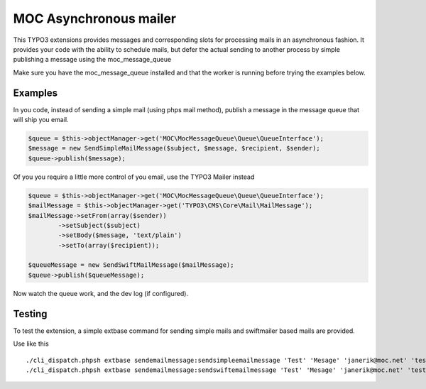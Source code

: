 MOC Asynchronous mailer
=======================

This TYPO3 extensions provides messages and corresponding slots for processing mails in an asynchronous fashion.
It provides your code with the ability to schedule mails, but defer the actual sending to another process by simple
publishing a message using the moc_message_queue

Make sure you have the moc_message_queue installed and that the worker is running before trying the examples below.

Examples
--------

In you code, instead of sending a simple mail (using phps mail method), publish a message in the message queue that will
ship you email.

.. code-block:: php

	$queue = $this->objectManager->get('MOC\MocMessageQueue\Queue\QueueInterface');
	$message = new SendSimpleMailMessage($subject, $message, $recipient, $sender);
	$queue->publish($message);

Of you you require a little more control of you email, use the TYPO3 Mailer instead

.. code-block:: php

	$queue = $this->objectManager->get('MOC\MocMessageQueue\Queue\QueueInterface');
	$mailMessage = $this->objectManager->get('TYPO3\CMS\Core\Mail\MailMessage');
	$mailMessage->setFrom(array($sender))
		->setSubject($subject)
		->setBody($message, 'text/plain')
		->setTo(array($recipient));

	$queueMessage = new SendSwiftMailMessage($mailMessage);
	$queue->publish($queueMessage);

Now watch the queue work, and the dev log (if configured).

Testing
-------

To test the extension, a simple extbase command for sending simple mails and swiftmailer based mails are provided.

Use like this

::

	./cli_dispatch.phpsh extbase sendemailmessage:sendsimpleemailmessage 'Test' 'Mesage' 'janerik@moc.net' 'test@moc.net'
	./cli_dispatch.phpsh extbase sendemailmessage:sendswiftemailmessage 'Test' 'Mesage' 'janerik@moc.net' 'test@moc.net'
